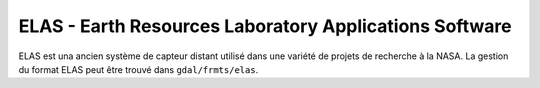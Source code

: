.. _`gdal.gdal.formats.elas`:

========================================================
ELAS - Earth Resources Laboratory Applications Software
========================================================

ELAS est una ancien système de capteur distant utilisé dans une variété de 
projets de recherche à la NASA. La gestion du format ELAS peut être trouvé 
dans ``gdal/frmts/elas``.

.. seealso::

  * `Courte annonce du pilote ELAS dans GDAL <http://lists.osgeo.org/pipermail/gdal-dev/1999-May/002942.html>`_
  * `Logiciels de la NASA utilisé dans les services d'imagerie avec un aperçu d'ELAS <http://nctn.hq.nasa.gov/innovation/innovation102/4-advtech3.html>`_

.. yjacolin at free.fr, Yves Jacolin - 2009/02/22 19:38 (trunk 12947)